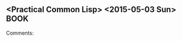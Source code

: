 ** <Practical Common Lisp> <2015-05-03 Sun>                                     :BOOK:
 :PROPERTIES:
 :Title:    
 :Author:  
 :Year:      
 :Publisher:
 :END:
 Comments:
